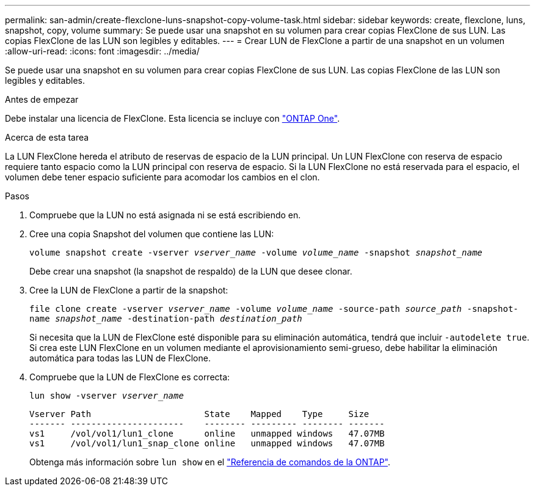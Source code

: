 ---
permalink: san-admin/create-flexclone-luns-snapshot-copy-volume-task.html 
sidebar: sidebar 
keywords: create, flexclone, luns, snapshot, copy, volume 
summary: Se puede usar una snapshot en su volumen para crear copias FlexClone de sus LUN. Las copias FlexClone de las LUN son legibles y editables. 
---
= Crear LUN de FlexClone a partir de una snapshot en un volumen
:allow-uri-read: 
:icons: font
:imagesdir: ../media/


[role="lead"]
Se puede usar una snapshot en su volumen para crear copias FlexClone de sus LUN. Las copias FlexClone de las LUN son legibles y editables.

.Antes de empezar
Debe instalar una licencia de FlexClone. Esta licencia se incluye con link:../system-admin/manage-licenses-concept.html#licenses-included-with-ontap-one["ONTAP One"].

.Acerca de esta tarea
La LUN FlexClone hereda el atributo de reservas de espacio de la LUN principal. Un LUN FlexClone con reserva de espacio requiere tanto espacio como la LUN principal con reserva de espacio. Si la LUN FlexClone no está reservada para el espacio, el volumen debe tener espacio suficiente para acomodar los cambios en el clon.

.Pasos
. Compruebe que la LUN no está asignada ni se está escribiendo en.
. Cree una copia Snapshot del volumen que contiene las LUN:
+
`volume snapshot create -vserver _vserver_name_ -volume _volume_name_ -snapshot _snapshot_name_`

+
Debe crear una snapshot (la snapshot de respaldo) de la LUN que desee clonar.

. Cree la LUN de FlexClone a partir de la snapshot:
+
`file clone create -vserver _vserver_name_ -volume _volume_name_ -source-path _source_path_ -snapshot-name _snapshot_name_ -destination-path _destination_path_`

+
Si necesita que la LUN de FlexClone esté disponible para su eliminación automática, tendrá que incluir `-autodelete true`. Si crea este LUN FlexClone en un volumen mediante el aprovisionamiento semi-grueso, debe habilitar la eliminación automática para todas las LUN de FlexClone.

. Compruebe que la LUN de FlexClone es correcta:
+
`lun show -vserver _vserver_name_`

+
[listing]
----

Vserver Path                      State    Mapped    Type     Size
------- ----------------------    -------- --------- -------- -------
vs1     /vol/vol1/lun1_clone      online   unmapped windows   47.07MB
vs1     /vol/vol1/lun1_snap_clone online   unmapped windows   47.07MB
----
+
Obtenga más información sobre `lun show` en el link:https://docs.netapp.com/us-en/ontap-cli/lun-show.html["Referencia de comandos de la ONTAP"^].


